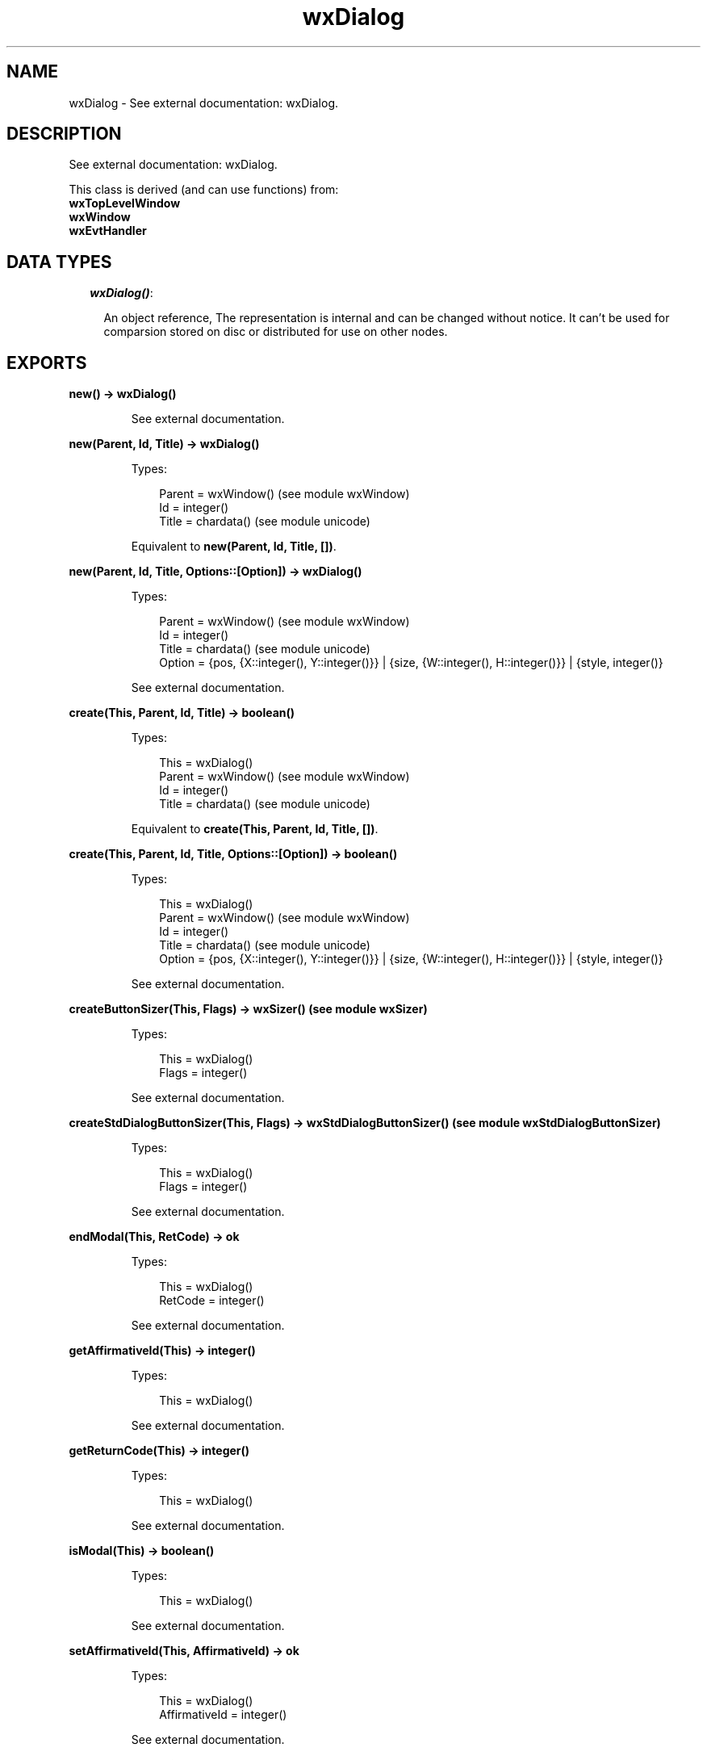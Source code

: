 .TH wxDialog 3 "wx 1.6.1" "" "Erlang Module Definition"
.SH NAME
wxDialog \- See external documentation: wxDialog.
.SH DESCRIPTION
.LP
See external documentation: wxDialog\&.
.LP
This class is derived (and can use functions) from: 
.br
\fBwxTopLevelWindow\fR\& 
.br
\fBwxWindow\fR\& 
.br
\fBwxEvtHandler\fR\& 
.SH "DATA TYPES"

.RS 2
.TP 2
.B
\fIwxDialog()\fR\&:

.RS 2
.LP
An object reference, The representation is internal and can be changed without notice\&. It can\&'t be used for comparsion stored on disc or distributed for use on other nodes\&.
.RE
.RE
.SH EXPORTS
.LP
.B
new() -> wxDialog()
.br
.RS
.LP
See external documentation\&.
.RE
.LP
.B
new(Parent, Id, Title) -> wxDialog()
.br
.RS
.LP
Types:

.RS 3
Parent = wxWindow() (see module wxWindow)
.br
Id = integer()
.br
Title = chardata() (see module unicode)
.br
.RE
.RE
.RS
.LP
Equivalent to \fBnew(Parent, Id, Title, [])\fR\&\&.
.RE
.LP
.B
new(Parent, Id, Title, Options::[Option]) -> wxDialog()
.br
.RS
.LP
Types:

.RS 3
Parent = wxWindow() (see module wxWindow)
.br
Id = integer()
.br
Title = chardata() (see module unicode)
.br
Option = {pos, {X::integer(), Y::integer()}} | {size, {W::integer(), H::integer()}} | {style, integer()}
.br
.RE
.RE
.RS
.LP
See external documentation\&.
.RE
.LP
.B
create(This, Parent, Id, Title) -> boolean()
.br
.RS
.LP
Types:

.RS 3
This = wxDialog()
.br
Parent = wxWindow() (see module wxWindow)
.br
Id = integer()
.br
Title = chardata() (see module unicode)
.br
.RE
.RE
.RS
.LP
Equivalent to \fBcreate(This, Parent, Id, Title, [])\fR\&\&.
.RE
.LP
.B
create(This, Parent, Id, Title, Options::[Option]) -> boolean()
.br
.RS
.LP
Types:

.RS 3
This = wxDialog()
.br
Parent = wxWindow() (see module wxWindow)
.br
Id = integer()
.br
Title = chardata() (see module unicode)
.br
Option = {pos, {X::integer(), Y::integer()}} | {size, {W::integer(), H::integer()}} | {style, integer()}
.br
.RE
.RE
.RS
.LP
See external documentation\&.
.RE
.LP
.B
createButtonSizer(This, Flags) -> wxSizer() (see module wxSizer)
.br
.RS
.LP
Types:

.RS 3
This = wxDialog()
.br
Flags = integer()
.br
.RE
.RE
.RS
.LP
See external documentation\&.
.RE
.LP
.B
createStdDialogButtonSizer(This, Flags) -> wxStdDialogButtonSizer() (see module wxStdDialogButtonSizer)
.br
.RS
.LP
Types:

.RS 3
This = wxDialog()
.br
Flags = integer()
.br
.RE
.RE
.RS
.LP
See external documentation\&.
.RE
.LP
.B
endModal(This, RetCode) -> ok
.br
.RS
.LP
Types:

.RS 3
This = wxDialog()
.br
RetCode = integer()
.br
.RE
.RE
.RS
.LP
See external documentation\&.
.RE
.LP
.B
getAffirmativeId(This) -> integer()
.br
.RS
.LP
Types:

.RS 3
This = wxDialog()
.br
.RE
.RE
.RS
.LP
See external documentation\&.
.RE
.LP
.B
getReturnCode(This) -> integer()
.br
.RS
.LP
Types:

.RS 3
This = wxDialog()
.br
.RE
.RE
.RS
.LP
See external documentation\&.
.RE
.LP
.B
isModal(This) -> boolean()
.br
.RS
.LP
Types:

.RS 3
This = wxDialog()
.br
.RE
.RE
.RS
.LP
See external documentation\&.
.RE
.LP
.B
setAffirmativeId(This, AffirmativeId) -> ok
.br
.RS
.LP
Types:

.RS 3
This = wxDialog()
.br
AffirmativeId = integer()
.br
.RE
.RE
.RS
.LP
See external documentation\&.
.RE
.LP
.B
setReturnCode(This, ReturnCode) -> ok
.br
.RS
.LP
Types:

.RS 3
This = wxDialog()
.br
ReturnCode = integer()
.br
.RE
.RE
.RS
.LP
See external documentation\&.
.RE
.LP
.B
show(This) -> boolean()
.br
.RS
.LP
Types:

.RS 3
This = wxDialog()
.br
.RE
.RE
.RS
.LP
Equivalent to \fBshow(This, [])\fR\&\&.
.RE
.LP
.B
show(This, Options::[Option]) -> boolean()
.br
.RS
.LP
Types:

.RS 3
This = wxDialog()
.br
Option = {show, boolean()}
.br
.RE
.RE
.RS
.LP
See external documentation\&.
.RE
.LP
.B
showModal(This) -> integer()
.br
.RS
.LP
Types:

.RS 3
This = wxDialog()
.br
.RE
.RE
.RS
.LP
See external documentation\&.
.RE
.LP
.B
destroy(This::wxDialog()) -> ok
.br
.RS
.LP
Destroys this object, do not use object again
.RE
.SH AUTHORS
.LP

.I
<>